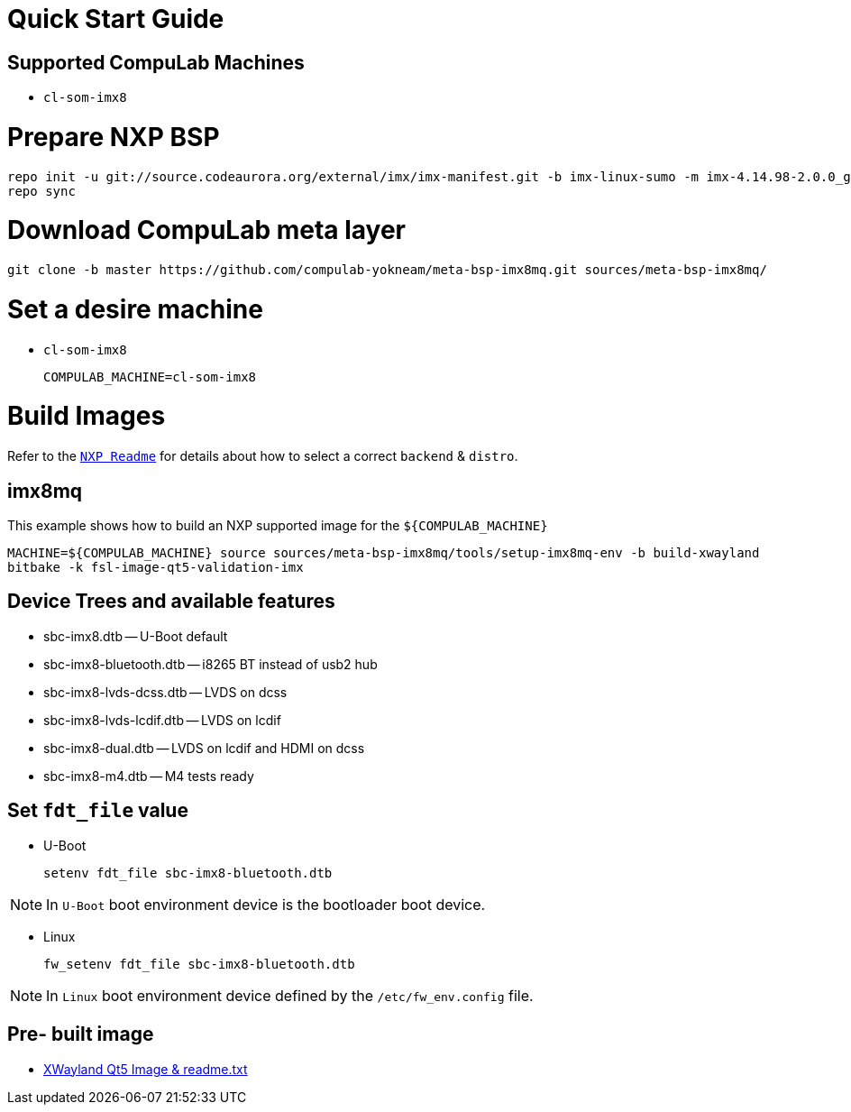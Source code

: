 # Quick Start Guide

## Supported CompuLab Machines

* `cl-som-imx8`

# Prepare NXP BSP
[source,console]
repo init -u git://source.codeaurora.org/external/imx/imx-manifest.git -b imx-linux-sumo -m imx-4.14.98-2.0.0_ga.xml
repo sync

# Download CompuLab meta layer
[source,console]
git clone -b master https://github.com/compulab-yokneam/meta-bsp-imx8mq.git sources/meta-bsp-imx8mq/

# Set a desire machine
* `cl-som-imx8`
[source,console]
COMPULAB_MACHINE=cl-som-imx8

# Build Images
Refer to the http://source.codeaurora.org/external/imx/meta-fsl-bsp-release/tree/imx/README?h=sumo-4.14.98-2.0.0_ga[`NXP Readme`] for details about how to select a correct `backend` & `distro`.

## imx8mq
This example shows how to build an NXP supported image for the `${COMPULAB_MACHINE}`
[source,console]
MACHINE=${COMPULAB_MACHINE} source sources/meta-bsp-imx8mq/tools/setup-imx8mq-env -b build-xwayland
bitbake -k fsl-image-qt5-validation-imx

## Device Trees and available features
* sbc-imx8.dtb -- U-Boot default
* sbc-imx8-bluetooth.dtb -- i8265 BT instead of usb2 hub
* sbc-imx8-lvds-dcss.dtb -- LVDS on dcss
* sbc-imx8-lvds-lcdif.dtb -- LVDS on lcdif
* sbc-imx8-dual.dtb -- LVDS on lcdif and HDMI on dcss
* sbc-imx8-m4.dtb -- M4 tests ready

## Set `fdt_file` value
* U-Boot
[source,console]
setenv fdt_file sbc-imx8-bluetooth.dtb

NOTE: In `U-Boot` boot environment device is the bootloader boot device.

* Linux
[source,console]
fw_setenv fdt_file sbc-imx8-bluetooth.dtb

NOTE: In `Linux` boot environment device defined by the `/etc/fw_env.config` file.

## Pre- built image
* https://drive.google.com/drive/folders/1k_nFGZpbbUXt3tlqD0Exwok9bnSC-zc5[XWayland Qt5 Image & readme.txt]

